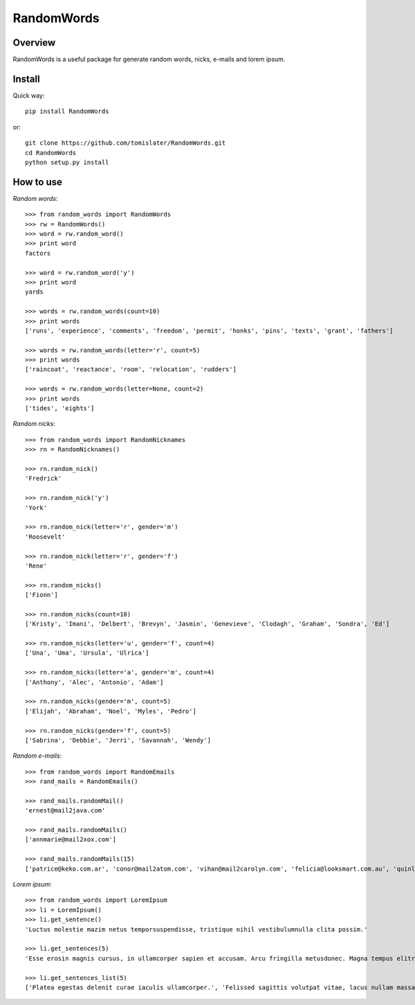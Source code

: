 RandomWords
===========

.. image:: https://travis-ci.org/tomislater/RandomWords.png?branch=master
    :target: https://travis-ci.org/tomislater/RandomWords
    :alt: Tests for RandomWords

.. image:: https://coveralls.io/repos/tomislater/RandomWords/badge.png?branch=master
    :target: https://coveralls.io/r/tomislater/RandomWords?branch=master
    :alt: Coverage Status

.. image:: https://pypip.in/v/RandomWords/badge.png
    :target: https://crate.io/packages/RandomWords/
    :alt: Latest PyPI version

.. image:: https://pypip.in/d/RandomWords/badge.png
    :target: https://crate.io/packages/RandomWords/
    :alt: Number of PyPI downloads

Overview
--------

RandomWords is a useful package for generate random words, nicks, e-mails and lorem ipsum.

Install
-------

Quick way::

    pip install RandomWords

or::

    git clone https://github.com/tomislater/RandomWords.git
    cd RandomWords
    python setup.py install

How to use
----------

*Random words*::

    >>> from random_words import RandomWords
    >>> rw = RandomWords()
    >>> word = rw.random_word()
    >>> print word
    factors

    >>> word = rw.random_word('y')
    >>> print word
    yards

    >>> words = rw.random_words(count=10)
    >>> print words
    ['runs', 'experience', 'comments', 'freedom', 'permit', 'honks', 'pins', 'texts', 'grant', 'fathers']

    >>> words = rw.random_words(letter='r', count=5)
    >>> print words
    ['raincoat', 'reactance', 'room', 'relocation', 'rudders']

    >>> words = rw.random_words(letter=None, count=2)
    >>> print words
    ['tides', 'eights']

*Random nicks*::

    >>> from random_words import RandomNicknames
    >>> rn = RandomNicknames()

    >>> rn.random_nick()
    'Fredrick'

    >>> rn.random_nick('y')
    'York'

    >>> rn.random_nick(letter='r', gender='m')
    'Roosevelt'

    >>> rn.random_nick(letter='r', gender='f')
    'Rene'

    >>> rn.random_nicks()
    ['Fionn']

    >>> rn.random_nicks(count=10)
    ['Kristy', 'Imani', 'Delbert', 'Brevyn', 'Jasmin', 'Genevieve', 'Clodagh', 'Graham', 'Sondra', 'Ed']

    >>> rn.random_nicks(letter='u', gender='f', count=4)
    ['Una', 'Uma', 'Ursula', 'Ulrica']

    >>> rn.random_nicks(letter='a', gender='m', count=4)
    ['Anthony', 'Alec', 'Antonio', 'Adam']

    >>> rn.random_nicks(gender='m', count=5)
    ['Elijah', 'Abraham', 'Noel', 'Myles', 'Pedro']

    >>> rn.random_nicks(gender='f', count=5)
    ['Sabrina', 'Debbie', 'Jerri', 'Savannah', 'Wendy']

*Random e-mails*::

    >>> from random_words import RandomEmails
    >>> rand_mails = RandomEmails()

    >>> rand_mails.randomMail()
    'ernest@mail2java.com'

    >>> rand_mails.randomMails()
    ['annmarie@mail2xox.com']

    >>> rand_mails.randomMails(15)
    ['patrice@keko.com.ar', 'conor@mail2atom.com', 'vihan@mail2carolyn.com', 'felicia@looksmart.com.au', 'quinlan@accessgcc.com', 'aimee@china.net.vg', 'kate@mail2christmas.com', 'geoffrey@frommiami.com', 'lillie@comic.com', 'trinity@nagpal.net', 'bennett@webmail.co.za', 'jesse@chaiyomail.com', 'chase@iespana.es', 'mya@ijustdontcare.com', 'ramona@uole.com']

*Lorem ipsum*::

    >>> from random_words import LoremIpsum
    >>> li = LoremIpsum()
    >>> li.get_sentence()
    'Luctus molestie mazim netus temporsuspendisse, tristique nihil vestibulumnulla clita possim.'

    >>> li.get_sentences(5)
    'Esse erosin magnis cursus, in ullamcorper sapien et accusam. Arcu fringilla metusdonec. Magna tempus elitr lorem esse antesuspendisse, mi fusce luctus lacusnulla nullam porta. Takimata tation porttitor, amet aliquammauris enimsed dapibus. Assum lectus accusam fermentumfusce, iaculis turpis senectus id nunccurabitur.'

    >>> li.get_sentences_list(5)
    ['Platea egestas delenit curae iaculis ullamcorper.', 'Felissed sagittis volutpat vitae, lacus nullam massapellentesque urnapraesent.', 'Dapibusnam vitae nulla, consectetuer conguenulla luptatum urnamorbi.', 'Ante nostra vero nihil eu odio.', 'Invidunt interdum condimentum ametduis, leopraesent tempus placerat aaenean ad.']
